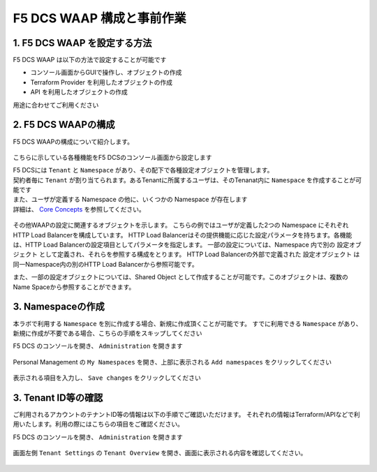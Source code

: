 F5 DCS WAAP 構成と事前作業
####

1. F5 DCS WAAP を設定する方法
====

F5 DCS WAAP は以下の方法で設定することが可能です

- コンソール画面からGUIで操作し、オブジェクトの作成
- Terraform Provider を利用したオブジェクトの作成
- API を利用したオブジェクトの作成

用途に合わせてご利用ください

2. F5 DCS WAAPの構成
====

F5 DCS WAAPの構成について紹介します。

   .. image:: ./media/dcs-waap-lab-diagram.JPG
       :width: 400

こちらに示している各種機能をF5 DCSのコンソール画面から設定します

| F5 DCSには ``Tenant`` と ``Namespace`` があり、その配下で各種設定オブジェクトを管理します。
| 契約者毎に ``Tenant`` が割り当てられます。あるTenantに所属するユーザは、そのTenanat内に ``Namespace`` を作成することが可能です
| また、ユーザが定義する Namespace の他に、いくつかの Namespace が存在します
| 詳細は、 `Core Concepts <https://docs.cloud.f5.com/docs/ves-concepts/core-concepts>`__ を参照してください。

   .. image:: ./media/dcs-waap-tenant-ns.JPG
       :width: 600

その他WAAPの設定に関連するオブジェクトを示します。
こちらの例ではユーザが定義した2つの Namespace にそれぞれHTTP Load Balancerを構成しています。
HTTP Load Balancerはその提供機能に応じた設定パラメータを持ちます。各機能は、HTTP Load Balancerの設定項目としてパラメータを指定します。
一部の設定については、Namespace 内で別の 設定オブジェクト として定義され、それらを参照する構成をとります。
HTTP Load Balancerの外部で定義された 設定オブジェクト は同一Namespace内の別のHTTP Load Balancerから参照可能です。

また、一部の設定オブジェクトについては、Shared Object として作成することが可能です。このオブジェクトは、複数のName Spaceから参照することができます。

   .. image:: ./media/dcs-waap-objects.JPG
       :width: 600

3. Namespaceの作成
====

本ラボで利用する ``Namespace`` を別に作成する場合、新規に作成頂くことが可能です。
すでに利用できる ``Namespace`` があり、新規に作成が不要である場合、こちらの手順をスキップしてください

F5 DCS のコンソールを開き、 ``Administration`` を開きます

   .. image:: ./media/dcs-console-administration.JPG
       :width: 400

Personal Management の ``My Namespaces`` を開き、上部に表示される ``Add namespaces`` をクリックしてください

   .. image:: ./media/dcs-waap-add-namespace.JPG
       :width: 400

表示される項目を入力し、 ``Save changes`` をクリックしてください

   .. image:: ./media/dcs-waap-add-namespace2.JPG
       :width: 400

3. Tenant ID等の確認
====

ご利用されるアカウントのテナントID等の情報は以下の手順でご確認いただけます。
それぞれの情報はTerraform/APIなどで利用いたします。利用の際にはこちらの項目をご確認ください。

F5 DCS のコンソールを開き、 ``Administration`` を開きます

   .. image:: ./media/dcs-console-administration.JPG
       :width: 400

画面左側 ``Tenant Settings`` の ``Tenant Overview`` を開き、画面に表示される内容を確認してください。

   .. image:: ./media/dcs-administration-tenant-information.jpg
       :width: 400
